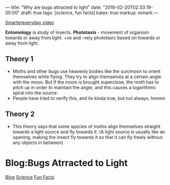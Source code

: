 ---
title: "Why are bugs attracted to light"
date: "2018-02-20T02:33:19-05:00"
draft: true
tags: [science, fun facts]
katex: true
markup: mmark
---

#+begin_comment

#+end_comment

[[https://www.youtube.com/watch?v=oRqOohdLrJE][Smartereveryday video]]

*Entomology* is study of insects.
*Phototaxis* - movement of organism towards or away from light. +ve and -vely phototaxic based on towards or away from light.

** Theory 1
- Moths and other bugs use heavenly bodies like the sun/moon to orient themselves while flying.  They try to align themselves at a certain angle with the moon.  But if the moon is brought superclose, the moth has to pitch up in order to maintain the angle, and this causes a logarithmic spiral into the source.
- People have tried to verify this, and its kinda true, but not always. hmmm

** Theory 2
- This theory says that some species of moths align themselves straight towards a light source
  and fly towards it. (A light source is usually like an opening, making the insect fly towards
  it so that it can fly freely without any objects in between)

* Blog:Bugs Atrracted to Light
:PROPERTIES:
:ID: bugs-attracted-to-light
:CUSTOM_ID: hideroamtags
:END:
[[id:b5ca1c71-fca2-4494-abc0-d555f0e9986f][Blog]] [[id:c524a72a-29f3-42ab-9598-88132af425a9][Science]] [[id:86e71295-fe3a-498d-b755-2805397e01a7][Fun Facts]]
